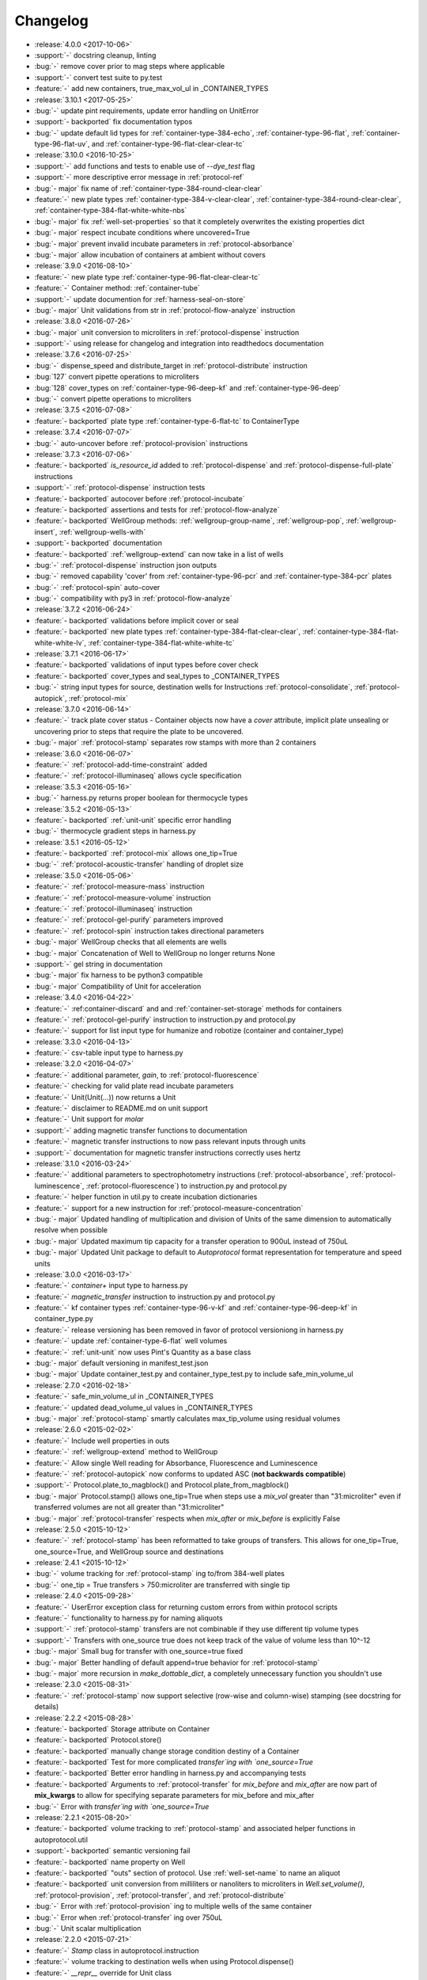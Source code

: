 =========
Changelog
=========

* :release:`4.0.0 <2017-10-06>`
* :support:`-` docstring cleanup, linting
* :bug:`-` remove cover prior to mag steps where applicable
* :support:`-` convert test suite to py.test
* :feature:`-` add new containers, true_max_vol_ul in _CONTAINER_TYPES

* :release:`3.10.1 <2017-05-25>`
* :bug:`-` update pint requirements, update error handling on UnitError
* :support:`- backported` fix documentation typos
* :bug:`-` update default lid types for :ref:`container-type-384-echo`, :ref:`container-type-96-flat`, :ref:`container-type-96-flat-uv`, and :ref:`container-type-96-flat-clear-clear-tc`

* :release:`3.10.0 <2016-10-25>`
* :support:`-` add functions and tests to enable use of `--dye_test` flag
* :support:`-` more descriptive error message in :ref:`protocol-ref`
* :bug:`- major` fix name of :ref:`container-type-384-round-clear-clear`
* :feature:`-` new plate types :ref:`container-type-384-v-clear-clear`, :ref:`container-type-384-round-clear-clear`, :ref:`container-type-384-flat-white-white-nbs`
* :bug:`- major` fix :ref:`well-set-properties` so that it completely overwrites the existing properties dict
* :bug:`- major` respect incubate conditions where uncovered=True
* :bug:`- major` prevent invalid incubate parameters in :ref:`protocol-absorbance`
* :bug:`- major` allow incubation of containers at ambient without covers

* :release:`3.9.0 <2016-08-10>`
* :feature:`-` new plate type :ref:`container-type-96-flat-clear-clear-tc`
* :feature:`-` Container method: :ref:`container-tube`
* :support:`-` update documention for :ref:`harness-seal-on-store`
* :bug:`- major` Unit validations from str in :ref:`protocol-flow-analyze` instruction

* :release:`3.8.0 <2016-07-26>`
* :bug:`- major` unit conversion to microliters in :ref:`protocol-dispense` instruction
* :support:`-` using release for changelog and integration into readthedocs documentation

* :release:`3.7.6 <2016-07-25>`
* :bug:`-` dispense_speed and distribute_target in :ref:`protocol-distribute` instruction
* :bug:`127` convert pipette operations to microliters
* :bug:`128` cover_types on :ref:`container-type-96-deep-kf` and :ref:`container-type-96-deep`
* :bug:`-` convert pipette operations to microliters

* :release:`3.7.5 <2016-07-08>`
* :feature:`- backported` plate type :ref:`container-type-6-flat-tc` to ContainerType

* :release:`3.7.4 <2016-07-07>`
* :bug:`-` auto-uncover before :ref:`protocol-provision` instructions

* :release:`3.7.3 <2016-07-06>`
* :feature:`- backported` `is_resource_id` added to :ref:`protocol-dispense` and :ref:`protocol-dispense-full-plate` instructions
* :support:`-` :ref:`protocol-dispense` instruction tests
* :feature:`- backported` autocover before :ref:`protocol-incubate`
* :feature:`- backported` assertions and tests for :ref:`protocol-flow-analyze`
* :feature:`- backported` WellGroup methods: :ref:`wellgroup-group-name`, :ref:`wellgroup-pop`, :ref:`wellgroup-insert`, :ref:`wellgroup-wells-with`
* :support:`- backported` documentation
* :feature:`- backported` :ref:`wellgroup-extend` can now take in a list of wells
* :bug:`-` :ref:`protocol-dispense` instruction json outputs
* :bug:`-` removed capability 'cover' from :ref:`container-type-96-pcr` and :ref:`container-type-384-pcr` plates
* :bug:`-` :ref:`protocol-spin` auto-cover
* :bug:`-` compatibility with py3 in :ref:`protocol-flow-analyze`

* :release:`3.7.2 <2016-06-24>`
* :feature:`- backported` validations before implicit cover or seal
* :feature:`- backported` new plate types :ref:`container-type-384-flat-clear-clear`, :ref:`container-type-384-flat-white-white-lv`, :ref:`container-type-384-flat-white-white-tc`

* :release:`3.7.1 <2016-06-17>`
* :feature:`- backported` validations of input types before cover check
* :feature:`- backported` cover_types and seal_types to _CONTAINER_TYPES
* :bug:`-` string input types for source, destination wells for Instructions :ref:`protocol-consolidate`, :ref:`protocol-autopick`, :ref:`protocol-mix`

* :release:`3.7.0 <2016-06-14>`
* :feature:`-` track plate cover status - Container objects now have a `cover` attribute, implicit plate unsealing or uncovering prior to steps that require the plate to be uncovered.
* :bug:`- major` :ref:`protocol-stamp` separates row stamps with more than 2 containers

* :release:`3.6.0 <2016-06-07>`
* :feature:`-` :ref:`protocol-add-time-constraint` added
* :feature:`-` :ref:`protocol-illuminaseq` allows cycle specification

* :release:`3.5.3 <2016-05-16>`
* :bug:`-` harness.py returns proper boolean for thermocycle types

* :release:`3.5.2 <2016-05-13>`
* :feature:`- backported` :ref:`unit-unit` specific error handling
* :bug:`-` thermocycle gradient steps in harness.py

* :release:`3.5.1 <2016-05-12>`
* :feature:`- backported` :ref:`protocol-mix` allows one_tip=True
* :bug:`-` :ref:`protocol-acoustic-transfer` handling of droplet size

* :release:`3.5.0 <2016-05-06>`
* :feature:`-` :ref:`protocol-measure-mass` instruction
* :feature:`-` :ref:`protocol-measure-volume` instruction
* :feature:`-` :ref:`protocol-illuminaseq` instruction
* :feature:`-` :ref:`protocol-gel-purify` parameters improved
* :feature:`-` :ref:`protocol-spin` instruction takes directional parameters
* :bug:`- major` WellGroup checks that all elements are wells
* :bug:`- major` Concatenation of Well to WellGroup no longer returns None
* :support:`-` gel string in documentation
* :bug:`- major` fix harness to be python3 compatible
* :bug:`- major` Compatibility of Unit for acceleration

* :release:`3.4.0 <2016-04-22>`
* :feature:`-` :ref:container-discard` and and :ref:`container-set-storage` methods for containers
* :feature:`-` :ref:`protocol-gel-purify` instruction to instruction.py and protocol.py
* :feature:`-` support for list input type for humanize and robotize (container and container_type)

* :release:`3.3.0 <2016-04-13>`
* :feature:`-` csv-table input type to harness.py

* :release:`3.2.0 <2016-04-07>`
* :feature:`-` additional parameter, `gain`, to :ref:`protocol-fluorescence`
* :feature:`-` checking for valid plate read incubate parameters
* :feature:`-` Unit(Unit(...)) now returns a Unit
* :feature:`-` disclaimer to README.md on unit support
* :feature:`-` Unit support for `molar`
* :support:`-` adding magnetic transfer functions to documentation
* :feature:`-` magnetic transfer instructions to now pass relevant inputs through units
* :support:`-` documentation for magnetic transfer instructions correctly uses hertz

* :release:`3.1.0 <2016-03-24>`
* :feature:`-` additional parameters to spectrophotometry instructions (:ref:`protocol-absorbance`, :ref:`protocol-luminescence`, :ref:`protocol-fluorescence`) to instruction.py and protocol.py
* :feature:`-` helper function in util.py to create incubation dictionaries
* :feature:`-` support for a new instruction for :ref:`protocol-measure-concentration`
* :bug:`- major` Updated handling of multiplication and division of Units of the same dimension to automatically resolve when possible
* :bug:`- major` Updated maximum tip capacity for a transfer operation to 900uL instead of 750uL
* :bug:`- major` Updated Unit package to default to `Autoprotocol` format representation for temperature and speed units

* :release:`3.0.0 <2016-03-17>`
* :feature:`-` `container+` input type to harness.py
* :feature:`-` `magnetic_transfer` instruction to instruction.py and protocol.py
* :feature:`-` kf container types :ref:`container-type-96-v-kf` and :ref:`container-type-96-deep-kf` in container_type.py
* :feature:`-` release versioning has been removed in favor of protocol versioniong in harness.py
* :feature:`-` update :ref:`container-type-6-flat` well volumes
* :feature:`-` :ref:`unit-unit` now uses Pint's Quantity as a base class
* :bug:`- major` default versioning in manifest_test.json
* :bug:`- major` Update container_test.py and container_type_test.py to include safe_min_volume_ul

* :release:`2.7.0 <2016-02-18>`
* :feature:`-` safe_min_volume_ul in _CONTAINER_TYPES
* :feature:`-` updated dead_volume_ul values in _CONTAINER_TYPES
* :bug:`- major` :ref:`protocol-stamp` smartly calculates max_tip_volume using residual volumes

* :release:`2.6.0 <2015-02-02>`
* :feature:`-` Include well properties in outs
* :feature:`-` :ref:`wellgroup-extend` method to WellGroup
* :feature:`-` Allow single Well reading for Absorbance, Fluorescence and Luminescence
* :feature:`-` :ref:`protocol-autopick` now conforms to updated ASC (**not backwards compatible**)
* :support:`-` Protocol.plate_to_magblock() and Protocol.plate_from_magblock()
* :bug:`- major` Protocol.stamp() allows one_tip=True when steps use a `mix_vol` greater than "31:microliter" even if transferred volumes are not all greater than "31:microliter"
* :bug:`- major` :ref:`protocol-transfer` respects when `mix_after` or `mix_before` is explicitly False

* :release:`2.5.0 <2015-10-12>`
* :feature:`-` :ref:`protocol-stamp` has been reformatted to take groups of transfers. This allows for one_tip=True, one_source=True, and WellGroup source and destinations

* :release:`2.4.1 <2015-10-12>`
* :bug:`-` volume tracking for :ref:`protocol-stamp` ing to/from 384-well plates
* :bug:`-` one_tip = True transfers > 750:microliter are transferred with single tip

* :release:`2.4.0 <2015-09-28>`
* :feature:`-` UserError exception class for returning custom errors from within protocol scripts
* :feature:`-` functionality to harness.py for naming aliquots
* :support:`-` :ref:`protocol-stamp` transfers are not combinable if they use different tip volume types
* :support:`-` Transfers with one_source true does not keep track of the value of volume less than 10^-12
* :bug:`- major` Small bug for transfer with one_source=true fixed
* :bug:`- major` Better handling of default append=true behavior for :ref:`protocol-stamp`
* :bug:`- major` more recursion in `make_dottable_dict`, a completely unnecessary function you shouldn't use

* :release:`2.3.0 <2015-08-31>`
* :feature:`-` :ref:`protocol-stamp` now support selective (row-wise and column-wise) stamping (see docstring for details)

* :release:`2.2.2 <2015-08-28>`
* :feature:`- backported` Storage attribute on Container
* :feature:`- backported` Protocol.store() 
* :feature:`- backported` manually change storage condition destiny of a Container
* :feature:`- backported` Test for more complicated `transfer`ing with `one_source=True`
* :feature:`- backported` Better error handling in harness.py and accompanying tests
* :feature:`- backported` Arguments to :ref:`protocol-transfer` for `mix_before` and `mix_after` are now part of **mix_kwargs** to allow for specifying separate parameters for mix_before and mix_after
* :bug:`-` Error with `transfer`ing with `one_source=True`

* :release:`2.2.1 <2015-08-20>`
* :feature:`- backported` volume tracking to :ref:`protocol-stamp` and associated helper functions in autoprotocol.util
* :support:`- backported` semantic versioning fail
* :feature:`- backported` name property on Well
* :feature:`- backported` "outs" section of protocol.  Use :ref:`well-set-name` to name an aliquot
* :feature:`- backported` unit conversion from milliliters or nanoliters to microliters in `Well.set_volume()`, :ref:`protocol-provision`, :ref:`protocol-transfer`, and :ref:`protocol-distribute`
* :bug:`-` Error with :ref:`protocol-provision` ing to multiple wells of the same container
* :bug:`-` Error when :ref:`protocol-transfer` ing over 750uL
* :bug:`-` Unit scalar multiplication

* :release:`2.2.0 <2015-07-21>`
* :feature:`-` `Stamp` class in autoprotocol.instruction
* :feature:`-` volume tracking to destination wells when using Protocol.dispense()
* :feature:`-` `__repr__` override for Unit class
* :feature:`-` :ref:`protocol-stamp` now utilizes the new Autoprotocol `stamp` instruction instead of :ref:`protocol-transfer`
* :bug:`- major` fixed indentation
* :bug:`- major` refactored Protocol methods: :ref:`protocol-ref`, :ref:`protocol-consolidate`, :ref:`protocol-transfer`, :ref:`protocol-distribute`
* :bug:`- major` better error handling for :ref:`protocol-transfer` and :ref:`protocol-distribute`

* :release:`2.1.0 <2015-06-10>`
* :feature:`-` :ref:`protocol-flash-freeze` Protocol method and Instruction
* :feature:`-` `criteria` and `dataref` fields to :ref:`protocol-autopick`
* :feature:`-` :ref:`protocol-sangerseq` now accepts a sequencing `type` of `"rca"` or `"standard"` (defaults to "standard")
* :feature:`-` collapse :ref:`protocol-provision` instructions if they're acting on the same container
* :support:`-` Protocol.thermocycle_ramp()
* :support:`-` Protocol.serial_dilute_rowwise()
* :bug:`- major` type check in Container.wells
* :bug:`- major` :ref:`protocol-ref` behavior when specifying the `id` of an existing container

* :release:`2.0.5 <2015-06-04>`
* :support:`- backported` Added folder for sublime text snippets
* :feature:`- backported` volume adjustment when :ref:`protocol-spread` ing
* :feature:`- backported` `ImagePlate()` class and :ref:`protocol-image-plate` Protocol method for taking images of containers
* :feature:`- backported` add :ref:`protocol-consolidate` Protocol method and accompanying tests
* :feature:`- backported` support for container names with slashes in them in `harness.py`
* :feature:`- backported` :ref:`container-type-1-flat` plate type to `_CONTAINER_TYPES`
* :feature:`- backported` brought back recursively transferring volumes over 900 microliters
* :feature:`- backported` allow transfer from multiple sources to one destination
* :feature:`- backported` support for `choice` input type in `harness.py`
* :feature:`- backported` :ref:`protocol-provision` Protocol method
* :feature:`- backported` Additional type-checks in various functions
* :feature:`- backported` More Python3 Compatibility
* :support:`- backported` check that a well already exists in a WellGroup
* :bug:`-` typo in :ref:`protocol-sangerseq` instruction
* :support:`- backported` documentation punctuation and grammar

* :release:`2.0.4 <2015-05-05>`
* :feature:`- backported` More Python3 Compatibility
* :feature:`- backported` specify `Wells` on a container using `container.wells(1,2,3)`or `container.wells([1,2,3])`
* :feature:`- backported` Thermocycle input type in `harness.py`
* :feature:`- backported` `new_group` keyword parameter on :ref:`protocol-transfer` and :ref:`protocol-distribute` to manually break up `Pipette()` Instructions
* :support:`- backported` documentation for `plate_to_mag_adapter` and `plate_from_mag_adapter` **subject to change in near future**
* :feature:`- backported` tox for testing with multiple versions of python
* :feature:`- backported` :ref:`protocol-gel-separate` generates instructions taking wells and matrix type passed
* :feature:`- backported` :ref:`protocol-stamp` ing to or from multiple containers now requires that the source or dest variable be passed as a list of `[{"container": <container>, "quadrant": <quadrant>}, ...]`
* :bug:`-` references to specific reagents for :ref:`protocol-dispense`
* :bug:`-` Transfering liquid from `one_source` actually works now

* :release:`2.0.3 <2015-04-17>`
* :feature:`- backported` At least some Python3 compatibility
* :feature:`- backported` Well.properties is an empty hash by default
* :feature:`- backported` :ref:`well-add-properties`
* :feature:`- backported` :ref:`container-quadrant` returns a WellGroup of the 96 wells representing the quadrant passed
* :feature:`- backported` `96-flat-uv` container type in `_CONTAINER_TYPES`
* :feature:`- backported` `6-flat` container type in `_CONTAINER_TYPES`
* :feature:`- backported` co2 parameter in :ref:`protocol-incubate`
* :feature:`- backported` :ref:`protocol-flow-analyze` Instruction
* :feature:`- backported` :ref:`protocol-spread` Instruction
* :feature:`- backported` :ref:`protocol-autopick` Instruction
* :feature:`- backported` :ref:`protocol-oligosynthesize` Instruction
* :feature:`- backported` Additional keyword arguments for :ref:`protocol-transfer` and :ref:`protocol-distribute` to customize pipetting
* :feature:`- backported` Added `pipette_tools` module containing helper methods for the extra pipetting parameters
* :feature:`- backported` :ref:`protocol-stamp` Protocol method for using the 96-channel liquid handler
* :feature:`- backported` more tests
* :feature:`- backported` seal takes a "type" parameter that defaults to ultra-clear
* :feature:`- backported` :ref:`protocol-sangerseq` Instruction and method
* :feature:`- backported` `Protocol.pipette()` is now a private method `_pipette()`
* :bug:`-` refactoring of type checks in :ref:`unit-unit`
* :support:`- backported` improved documentation tree
* :bug:`-` references to specific matrices and ladders in :ref:`protocol-gel-separate`
* :bug:`-` recursion to deal with transferring over 900uL of liquid
* :bug:`-` :ref:`protocol-gel-separate` generates number of instructions needed for number of wells passed

* :release:`2.0.2 <2015-03-06>`
* :support:`- backported` autoprotocol and JSON output examples for almost everything in docs
* :support:`- backported` link to library documentation at readthedocs.org to README
* :feature:`- backported` default input value and group and group+ input types in `harness.py`
* :feature:`- backported` melting keyword variables and changes to conditionals in Thermocycle
* :support:`- backported` a wild test appeared!

* :release:`2.0.1 <2015-02-06>`
* :feature:`- backported` properties attribute to `Well`, along with :ref:`well-set-properties` method
* :feature:`- backported` aliquot++, integer, boolean input types to harness.py
* :feature:`- backported` :ref:`protocol-dispense` Instruction and accompanying Protocol method for using a reagent dispenser
* :feature:`- backported` :ref:`protocol-dispense-full-plate`
* :feature:`- backported` warnings for `_mul_` and `_div_` scalar Unit operations
* :support:`- backported` README.rst
* :bug:`-` "speed" parameter in :ref:`protocol-spin` to "acceleration"
* :bug:`-` `well_type` from `_CONTAINER_TYPES`
* :bug:`-` spelling of luminescence :(

* :release:`2.0.0 <2014-01-24>`
* :feature:`-` harness.py for parameter conversion
* :support:`-` NumPy style docstrings for most methods
* :feature:`-` :ref:`container-inner-wells` method to exclude edges
* :feature:`-` 3-clause BSD license, contributor info
* :feature:`-` :ref:`wellGroup-indices` returns a list of string well indices
* :feature:`-` dead_volume_ul in _CONTAINER_TYPES
* :feature:`-` volume tracking upon :ref:`protocol-transfer` and :ref:`protocol-distribute`
* :feature:`-` "one_tip" option on :ref:`protocol-transfer`
* :support:`-` static methods `Pipette.transfers()` and `Pipette._transferGroup()`

* :release:`1.0.0 <2014-01-22>`
* :feature:`-` initializing ap-py
